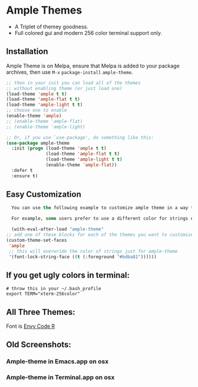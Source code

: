 * Ample Themes
  [[http://melpa.org/#/ample-theme][file:http://melpa.org/packages/ample-theme-badge.svg]]
  - A Triplet of themey goodness.
  - Full colored gui and modern 256 color terminal support only.
** Installation
    Ample Theme is on Melpa, ensure that Melpa is added to your package archives, then use ~M-x~ ~package-install~ ~ample-theme~.
    #+BEGIN_SRC emacs-lisp
      ;; then in your init you can load all of the themes
      ;; without enabling theme (or just load one)
      (load-theme 'ample t t)
      (load-theme 'ample-flat t t)
      (load-theme 'ample-light t t)
      ;; choose one to enable
      (enable-theme 'ample)
      ;; (enable-theme 'ample-flat)
      ;; (enable-theme 'ample-light)

      ;; Or, if you use `use-package', do something like this:
      (use-package ample-theme
        :init (progn (load-theme 'ample t t)
                     (load-theme 'ample-flat t t)
                     (load-theme 'ample-light t t)
                     (enable-theme 'ample-flat))
        :defer t
        :ensure t)
    #+END_SRC
** Easy Customization
    #+BEGIN_SRC emacs-lisp
      You can use the following example to customize ample theme in a way that won't affect other themes.

      For example, some users prefer to use a different color for strings or the region for more contrast.

      (with-eval-after-load "ample-theme"
	;; add one of these blocks for each of the themes you want to customize
	(custom-theme-set-faces
	 'ample
	 ;; this will overwride the color of strings just for ample-theme
	 '(font-lock-string-face ((t (:foreground "#bdba81"))))))
    #+END_SRC
** If you get ugly colors in terminal:
   #+BEGIN_SRC shell-script
     # throw this in your ~/.bash_profile
     export TERM="xterm-256color"
   #+END_SRC
** All Three Themes:
   [[http://i.imgur.com/WZjJty6.png]]
   Font is [[https://damieng.com/blog/2008/05/26/envy-code-r-preview-7-coding-font-released][Envy Code R]]

** Old Screenshots:
*** Ample-theme in Emacs.app on osx
    [[http://i.imgur.com/5AYS8EA.png]]

*** Ample-theme in Terminal.app on osx
    [[http://i.imgur.com/p15i1QM.png]]
